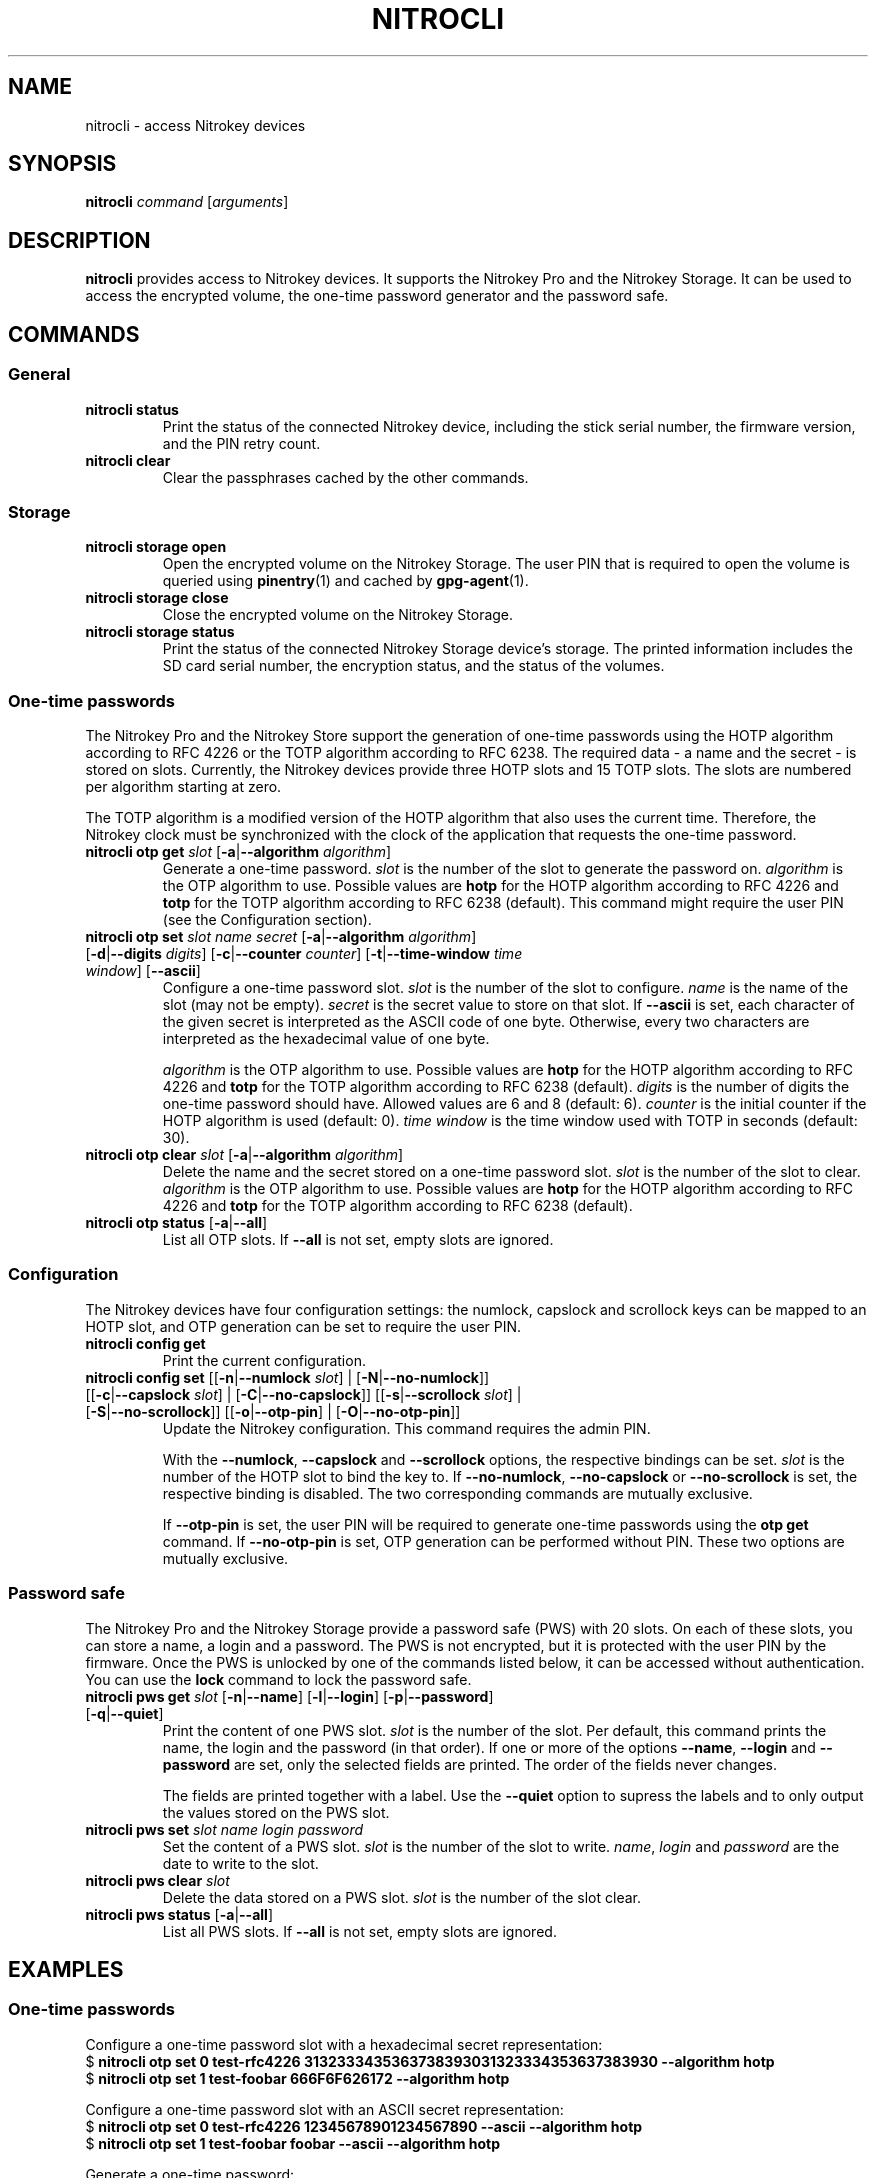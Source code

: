 .TH NITROCLI 1 2018-12-30
.SH NAME
nitrocli \- access Nitrokey devices
.SH SYNOPSIS
.B nitrocli
\fIcommand\fR
[\fIarguments\fR]
.SH DESCRIPTION
\fBnitrocli\fR provides access to Nitrokey devices.
It supports the Nitrokey Pro and the Nitrokey Storage.
It can be used to access the encrypted volume, the one-time password generator
and the password safe.
.SH COMMANDS
.SS General
.TP
.B nitrocli status
Print the status of the connected Nitrokey device, including the stick serial
number, the firmware version, and the PIN retry count.
.TP
.B nitrocli clear
Clear the passphrases cached by the other commands.

.SS Storage
.TP
\fBnitrocli storage open
Open the encrypted volume on the Nitrokey Storage.
The user PIN that is required to open the volume is queried using
\fBpinentry\fR(1) and cached by \fBgpg-agent\fR(1).
.TP
\fBnitrocli storage close
Close the encrypted volume on the Nitrokey Storage.
.TP
\fBnitrocli storage status
Print the status of the connected Nitrokey Storage device's storage. The
printed information includes the SD card serial number, the encryption
status, and the status of the volumes.

.SS One-time passwords
The Nitrokey Pro and the Nitrokey Store support the generation of one-time
passwords using the HOTP algorithm according to RFC 4226 or the TOTP algorithm
according to RFC 6238.
The required data \- a name and the secret \- is stored on slots.
Currently, the Nitrokey devices provide three HOTP slots and 15 TOTP slots.
The slots are numbered per algorithm starting at zero.
.P
The TOTP algorithm is a modified version of the HOTP algorithm that also uses
the current time.
Therefore, the Nitrokey clock must be synchronized with the clock of the
application that requests the one-time password.
.TP
\fBnitrocli otp get \fIslot \fR[\fB-a\fR|\fB--algorithm \fIalgorithm\fR]
Generate a one-time password.
\fIslot\fR is the number of the slot to generate the password on.
\fIalgorithm\fR is the OTP algorithm to use.
Possible values are \fBhotp\fR for the HOTP algorithm according to RFC 4226 and
\fBtotp\fR for the TOTP algorithm according to RFC 6238 (default).
This command might require the user PIN (see the Configuration section).
.TP
\fBnitrocli otp set \fIslot name secret \
\fR[\fB-a\fR|\fB--algorithm \fIalgorithm\fR] \
[\fB-d\fR|\fB--digits \fI digits\fR] [\fB-c\fR|\fB--counter \fIcounter\fR] \
[\fB-t\fR|\fB--time-window \fItime window\fR] [\fB--ascii\fR]
Configure a one-time password slot.
\fIslot\fR is the number of the slot to configure.
\fIname\fR is the name of the slot (may not be empty).
\fIsecret\fR is the secret value to store on that slot.
If \fB--ascii\fR is set, each character of the given secret is interpreted as
the ASCII code of one byte.
Otherwise, every two characters are interpreted as the hexadecimal value of one
byte.

\fIalgorithm\fR is the OTP algorithm to use.
Possible values are \fBhotp\fR for the HOTP algorithm according to RFC 4226 and
\fBtotp\fR for the TOTP algorithm according to RFC 6238 (default).
\fIdigits\fR is the number of digits the one-time password should have.
Allowed values are 6 and 8 (default: 6).
\fIcounter\fR is the initial counter if the HOTP algorithm is used (default: 0).
\fItime window\fR is the time window used with TOTP in seconds (default: 30).
.TP
\fBnitrocli otp clear \fIslot \fR[\fB-a\fR|\fB--algorithm \fIalgorithm\fR]
Delete the name and the secret stored on a one-time password slot.
\fIslot\fR is the number of the slot to clear.
\fIalgorithm\fR is the OTP algorithm to use.
Possible values are \fBhotp\fR for the HOTP algorithm according to RFC 4226 and
\fBtotp\fR for the TOTP algorithm according to RFC 6238 (default).
.TP
\fBnitrocli otp status \fR[\fB-a\fR|\fB--all\fR]
List all OTP slots.
If \fB--all\fR is not set, empty slots are ignored.

.SS Configuration
The Nitrokey devices have four configuration settings:  the numlock, capslock
and scrollock keys can be mapped to an HOTP slot, and OTP generation can be set
to require the user PIN.
.TP
\fBnitrocli config get\fR
Print the current configuration.
.TP
\fBnitrocli config set \fR\
[[\fB-n\fR|\fB--numlock \fIslot\fR] | [\fB-N\fR|\fB--no-numlock\fR]] \
[[\fB-c\fR|\fB--capslock \fIslot\fR] | [\fB-C\fR|\fB--no-capslock\fR]] \
[[\fB-s\fR|\fB--scrollock \fIslot\fR] | [\fB-S\fR|\fB--no-scrollock\fR]] \
[[\fB-o\fR|\fB--otp-pin\fR] | [\fB-O\fR|\fB--no-otp-pin\fR]]
Update the Nitrokey configuration.
This command requires the admin PIN.

With the \fB--numlock\fR, \fB--capslock\fR and \fB--scrollock\fR options, the
respective bindings can be set.
\fIslot\fR is the number of the HOTP slot to bind the key to.
If \fB--no-numlock\fR, \fB--no-capslock\fR or \fB--no-scrollock\fR is set, the
respective binding is disabled.
The two corresponding commands are mutually exclusive.

If \fB--otp-pin\fR is set, the user PIN will be required to generate one-time
passwords using the \fBotp get\fR command.
If \fB--no-otp-pin\fR is set, OTP generation can be performed without PIN.
These two options are mutually exclusive.

.SS Password safe
The Nitrokey Pro and the Nitrokey Storage provide a password safe (PWS) with 20
slots.
On each of these slots, you can store a name, a login and a password.
The PWS is not encrypted, but it is protected with the user PIN by the firmware.
Once the PWS is unlocked by one of the commands listed below, it can be
accessed without authentication.
You can use the \fBlock\fR command to lock the password safe.
.TP
\fBnitrocli pws get \fIslot \fR[\fB-n\fR|\fB--name\fR] \
[\fB-l\fR|\fB--login\fR] \
[\fB-p\fR|\fB--password\fR] \
[\fB-q\fR|\fB--quiet\fR]
Print the content of one PWS slot.
\fIslot\fR is the number of the slot.
Per default, this command prints the name, the login and the password (in that
order).
If one or more of the options \fB--name\fR, \fB--login\fR and \fB--password\fR
are set, only the selected fields are printed.
The order of the fields never changes.

The fields are printed together with a label.
Use the \fB--quiet\fR option to supress the labels and to only output the
values stored on the PWS slot.
.TP
\fBnitrocli pws set \fIslot name login password\fR
Set the content of a PWS slot.
\fIslot\fR is the number of the slot to write.
\fIname\fR, \fIlogin\fR and \fIpassword\fR are the date to write to the slot.
.TP
\fBnitrocli pws clear \fIslot\fR
Delete the data stored on a PWS slot.
\fIslot\fR is the number of the slot clear.
.TP
\fBnitrocli pws status \fR[\fB-a\fR|\fB--all\fR]
List all PWS slots.
If \fB--all\fR is not set, empty slots are ignored.

.SH EXAMPLES
.SS One-time passwords
Configure a one-time password slot with a hexadecimal secret representation:
    $ \fBnitrocli otp set 0 test-rfc4226 3132333435363738393031323334353637383930 --algorithm hotp\fR
    $ \fBnitrocli otp set 1 test-foobar 666F6F626172 --algorithm hotp\fR
.P
Configure a one-time password slot with an ASCII secret representation:
    $ \fBnitrocli otp set 0 test-rfc4226 12345678901234567890 --ascii --algorithm hotp\fR
    $ \fBnitrocli otp set 1 test-foobar foobar --ascii --algorithm hotp\fR
.P
Generate a one-time password:
    $ \fBnitrocli otp get 0 --algorithm hotp\fR
    755224
.P
Clear a one-time password slot:
    $ \fBnitrocli otp clear 0 --algorithm hotp\fR

.SS Configuration
Query the configuration:
    $ \fBnitrocli config get\fR
    Config:
      numlock binding:          not set
      capslock binding:         not set
      scrollock binding:        not set
      require user PIN for OTP: true
.P
Change the configuration:
    $ \fBnitrocli config set --otp-pin\fR

.SS Password safe
Configure a PWS slot:
    $ \fBnitrocli pws set 0 example.org john.doe passw0rd\fR

Get the data from a slot:
    $ \fBnitrocli pws get 0\fR
    name:     example.org
    login:    john.doe
    password: passw0rd

Copy the password to the clipboard (requires \fBxclip\fR(1)).
    $ \fBnitrocli pws get 0 --password --quiet | xclip -in\fR

Query the PWS slots:
    $ \fB nitrocli pws status\fR
    slot	name
    0	example.org
